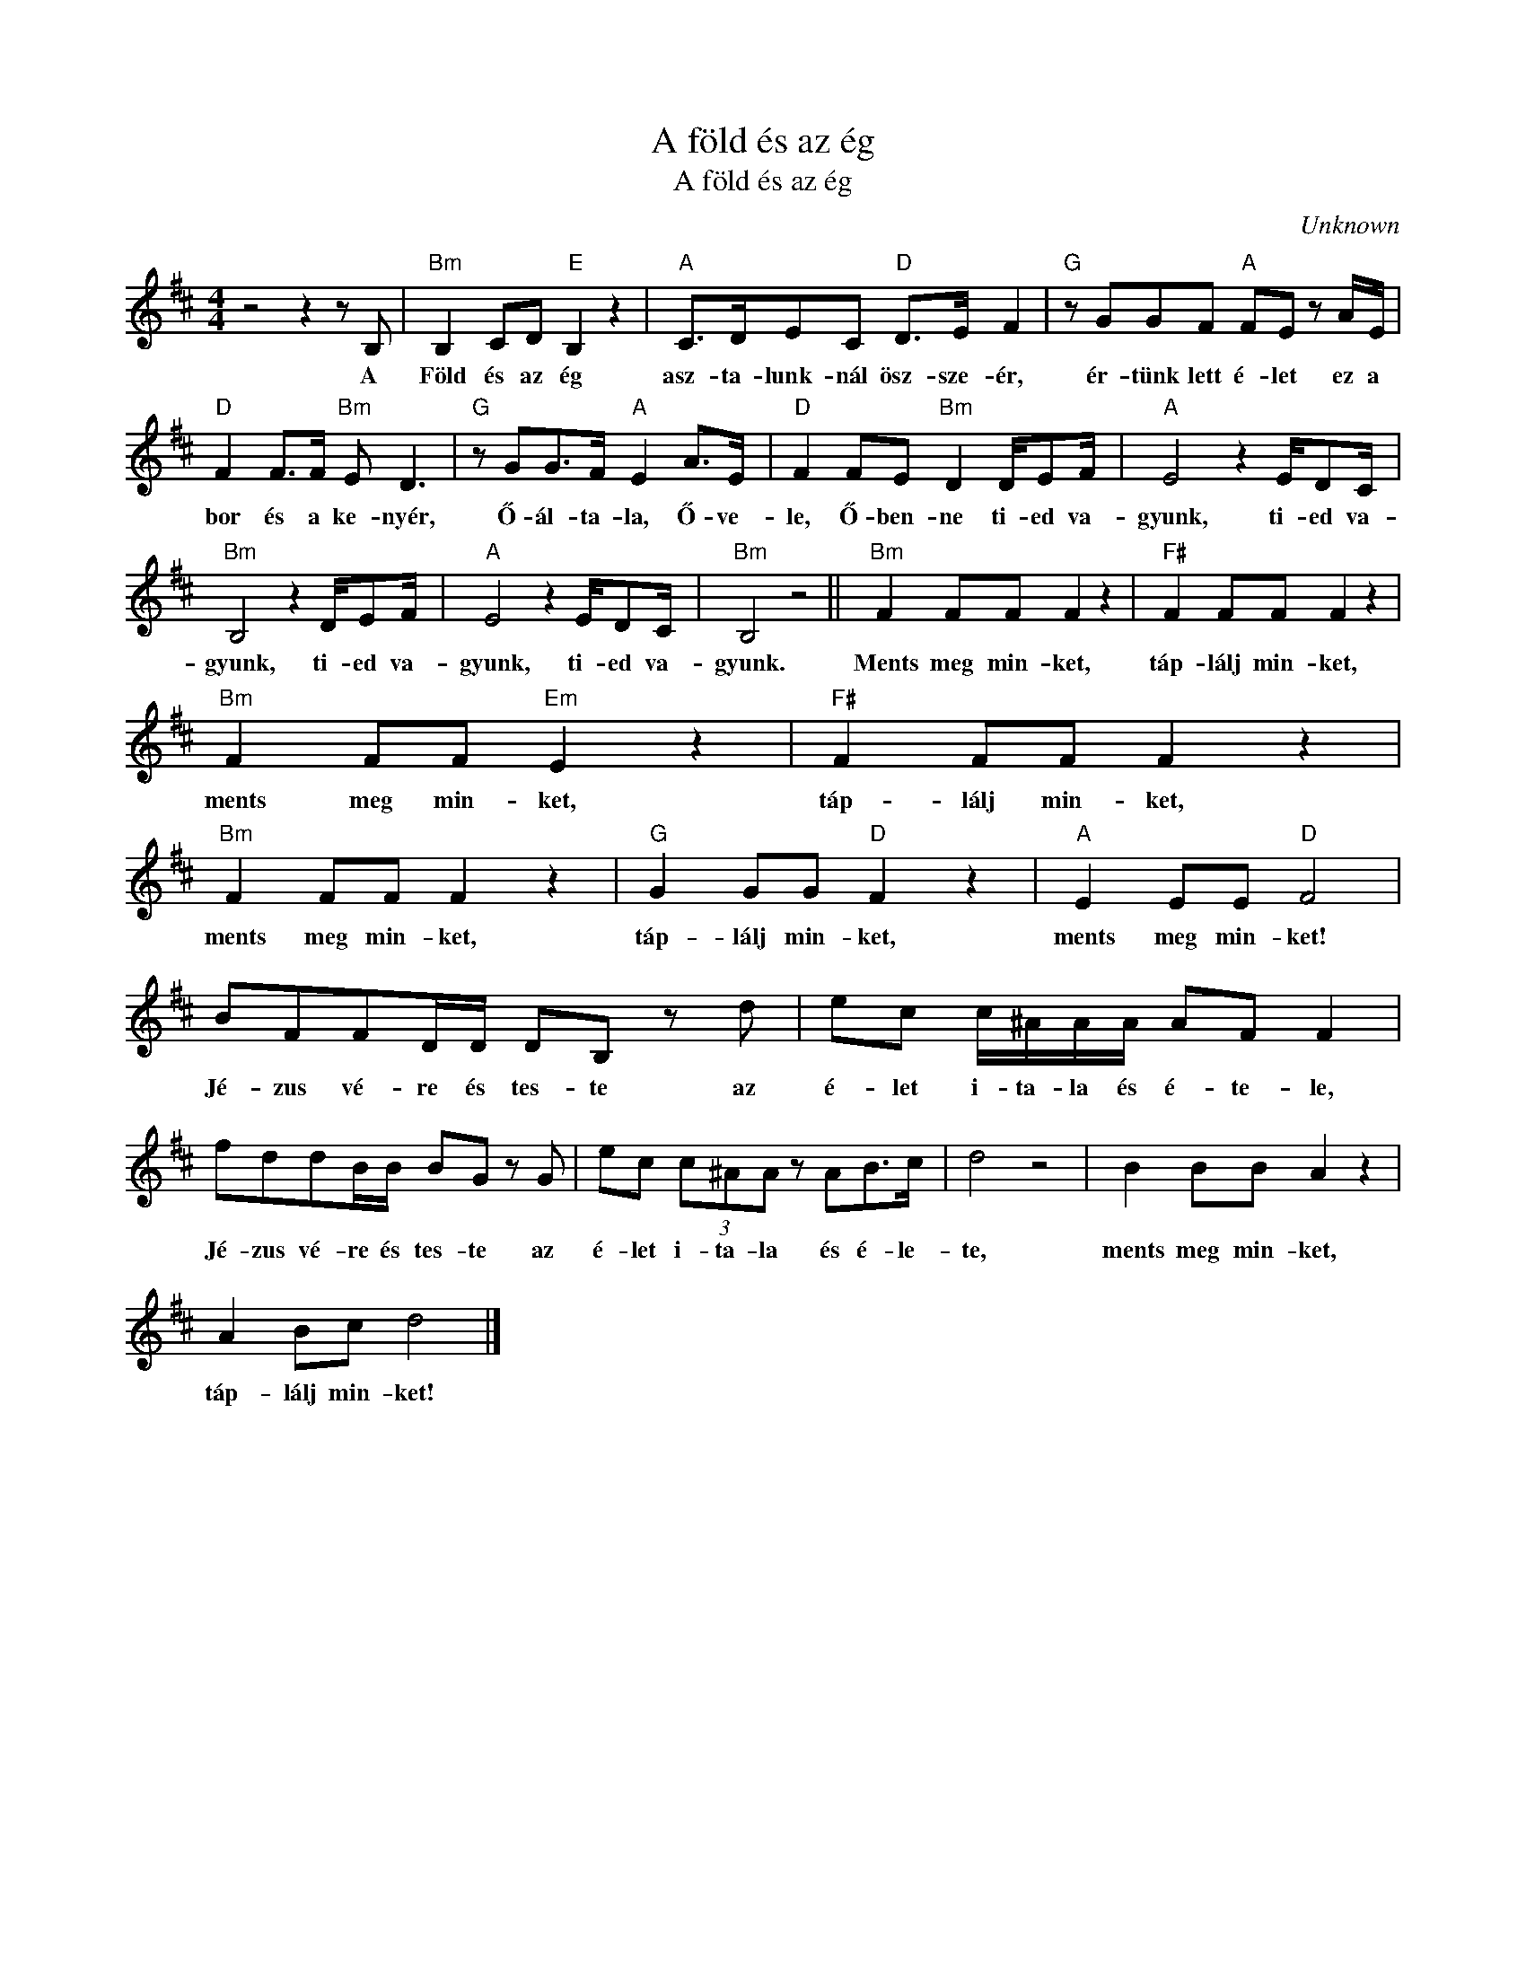 X:1
T:A föld és az ég
T:A föld és az ég
C:Unknown
Z:Public Domain
L:1/8
M:4/4
K:D
V:1 treble 
%%MIDI program 52
V:1
 z4 z2 z B, |"Bm" B,2 CD"E" B,2 z2 |"A" C>DEC"D" D>E F2 |"G" z GGF"A" FE z A/E/ | %4
w: A|Föld és az ég|asz- ta- lunk- nál ösz- sze- ér,|ér- tünk lett é- let ez a|
"D" F2 F>F"Bm" E D3 |"G" z GG>F"A" E2 A>E |"D" F2 FE"Bm" D2 D/EF/ |"A" E4 z2 E/DC/ | %8
w: bor és a ke- nyér,|Ő- ál- ta- la, Ő- ve-|le, Ő- ben- ne ti- ed va-|gyunk, ti- ed va-|
"Bm" B,4 z2 D/EF/ |"A" E4 z2 E/DC/ |"Bm" B,4 z4 ||"Bm" F2 FF F2 z2 |"F#" F2 FF F2 z2 | %13
w: gyunk, ti- ed va-|gyunk, ti- ed va-|gyunk.|Ments meg min- ket,|táp- lálj min- ket,|
"Bm" F2 FF"Em" E2 z2 |"F#" F2 FF F2 z2 |"Bm" F2 FF F2 z2 |"G" G2 GG"D" F2 z2 |"A" E2 EE"D" F4 | %18
w: ments meg min- ket,|táp- lálj min- ket,|ments meg min- ket,|táp- lálj min- ket,|ments meg min- ket!|
 BFFD/D/ DB, z d | ec c/^A/A/A/ AF F2 | fddB/B/ BG z G | ec (3c^AA z AB>c | d4 z4 | B2 BB A2 z2 | %24
w: Jé- zus vé- re és tes- te az|é- let i- ta- la és é- te- le,|Jé- zus vé- re és tes- te az|é- let i- ta- la és é- le-|te,|ments meg min- ket,|
 A2 Bc d4 |] %25
w: táp- lálj min- ket!|

